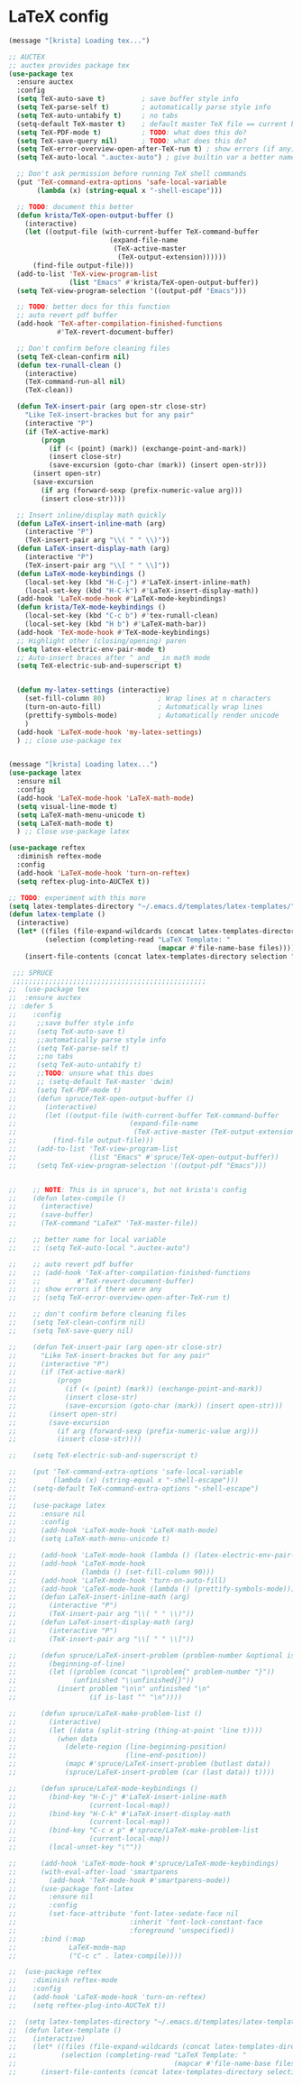 * LaTeX config
#+BEGIN_SRC emacs-lisp
  (message "[krista] Loading tex...")

  ;; AUCTEX
  ;; auctex provides package tex
  (use-package tex
    :ensure auctex
    :config
    (setq TeX-auto-save t)         ; save buffer style info
    (setq TeX-parse-self t)        ; automatically parse style info
    (setq TeX-auto-untabify t)     ; no tabs
    (setq-default TeX-master t)    ; default master TeX file == current buffer
    (setq TeX-PDF-mode t)          ; TODO: what does this do?
    (setq TeX-save-query nil)      ; TODO: what does this do?
    (setq TeX-error-overview-open-after-TeX-run t) ; show errors (if any)
    (setq TeX-auto-local ".auctex-auto") ; give builtin var a better name

    ;; Don't ask permission before running TeX shell commands
    (put 'TeX-command-extra-options 'safe-local-variable
         (lambda (x) (string-equal x "-shell-escape")))

    ;; TODO: document this better
    (defun krista/TeX-open-output-buffer ()
      (interactive)
      (let ((output-file (with-current-buffer TeX-command-buffer
                           (expand-file-name
                            (TeX-active-master
                             (TeX-output-extension))))))
        (find-file output-file)))
    (add-to-list 'TeX-view-program-list
                 (list "Emacs" #'krista/TeX-open-output-buffer))
    (setq TeX-view-program-selection '((output-pdf "Emacs")))

    ;; TODO: better docs for this function
    ;; auto revert pdf buffer
    (add-hook 'TeX-after-compilation-finished-functions 
              #'TeX-revert-document-buffer)

    ;; Don't confirm before cleaning files
    (setq TeX-clean-confirm nil)
    (defun tex-runall-clean ()
      (interactive)
      (TeX-command-run-all nil)
      (TeX-clean))

    (defun TeX-insert-pair (arg open-str close-str)
      "Like TeX-insert-brackes but for any pair"
      (interactive "P")
      (if (TeX-active-mark)
          (progn
            (if (< (point) (mark)) (exchange-point-and-mark))
            (insert close-str)
            (save-excursion (goto-char (mark)) (insert open-str)))
        (insert open-str)
        (save-excursion
          (if arg (forward-sexp (prefix-numeric-value arg)))
          (insert close-str))))

    ;; Insert inline/display math quickly
    (defun LaTeX-insert-inline-math (arg)
      (interactive "P")
      (TeX-insert-pair arg "\\( " " \\)"))
    (defun LaTeX-insert-display-math (arg)
      (interactive "P")
      (TeX-insert-pair arg "\\[ " " \\]"))
    (defun LaTeX-mode-keybindings ()
      (local-set-key (kbd "H-C-j") #'LaTeX-insert-inline-math)
      (local-set-key (kbd "H-C-k") #'LaTeX-insert-display-math))
    (add-hook 'LaTeX-mode-hook #'LaTeX-mode-keybindings)
    (defun krista/TeX-mode-keybindings ()
      (local-set-key (kbd "C-c b") #'tex-runall-clean)
      (local-set-key (kbd "H b") #'LaTeX-math-bar))
    (add-hook 'TeX-mode-hook #'TeX-mode-keybindings)
    ;; Highlight other (closing/opening) paren
    (setq latex-electric-env-pair-mode t)
    ;; Auto-insert braces after ^ and _ in math mode
    (setq TeX-electric-sub-and-superscript t)


    (defun my-latex-settings (interactive)
      (set-fill-column 80)             ; Wrap lines at n characters
      (turn-on-auto-fill)              ; Automatically wrap lines
      (prettify-symbols-mode)          ; Automatically render unicode
      )
    (add-hook 'LaTeX-mode-hook 'my-latex-settings)
    ) ;; close use-package tex


  (message "[krista] Loading latex...")
  (use-package latex
    :ensure nil
    :config
    (add-hook 'LaTeX-mode-hook 'LaTeX-math-mode)
    (setq visual-line-mode t)
    (setq LaTeX-math-menu-unicode t)
    (setq LaTeX-math-mode t)
    ) ;; Close use-package latex

  (use-package reftex
    :diminish reftex-mode
    :config
    (add-hook 'LaTeX-mode-hook 'turn-on-reftex)
    (setq reftex-plug-into-AUCTeX t))

  ;; TODO: experiment with this more
  (setq latex-templates-directory "~/.emacs.d/templates/latex-templates/")
  (defun latex-template ()
    (interactive)
    (let* ((files (file-expand-wildcards (concat latex-templates-directory "*.tex")))
           (selection (completing-read "LaTeX Template: "
                                       (mapcar #'file-name-base files))))
      (insert-file-contents (concat latex-templates-directory selection ".tex"))))

   ;;; SPRUCE
   ;;;;;;;;;;;;;;;;;;;;;;;;;;;;;;;;;;;;;;;;;;;;;;;;
  ;;  (use-package tex
  ;;  :ensure auctex
  ;; :defer 5
  ;;    :config
  ;;     ;;save buffer style info
  ;;     (setq TeX-auto-save t)
  ;;     ;;automatically parse style info
  ;;     (setq TeX-parse-self t)
  ;;     ;;no tabs
  ;;     (setq TeX-auto-untabify t)
  ;;     ;;TODO: unsure what this does
  ;;     ;; (setq-default TeX-master 'dwim)
  ;;     (setq TeX-PDF-mode t)
  ;;     (defun spruce/TeX-open-output-buffer ()
  ;;       (interactive)
  ;;       (let ((output-file (with-current-buffer TeX-command-buffer
  ;;                            (expand-file-name
  ;;                             (TeX-active-master (TeX-output-extension))))))
  ;;         (find-file output-file)))
  ;;     (add-to-list 'TeX-view-program-list
  ;;                  (list "Emacs" #'spruce/TeX-open-output-buffer))
  ;;     (setq TeX-view-program-selection '((output-pdf "Emacs")))


  ;;    ;; NOTE: This is in spruce's, but not krista's config
  ;;    (defun latex-compile ()
  ;;      (interactive)
  ;;      (save-buffer)
  ;;      (TeX-command "LaTeX" 'TeX-master-file))

  ;;    ;; better name for local variable
  ;;    ;; (setq TeX-auto-local ".auctex-auto")

  ;;    ;; auto revert pdf buffer
  ;;    ;; (add-hook 'TeX-after-compilation-finished-functions
  ;;    ;;         #'TeX-revert-document-buffer)
  ;;    ;; show errors if there were any
  ;;    ;; (setq TeX-error-overview-open-after-TeX-run t)

  ;;    ;; don't confirm before cleaning files
  ;;    (setq TeX-clean-confirm nil)
  ;;    (setq TeX-save-query nil)

  ;;    (defun TeX-insert-pair (arg open-str close-str)
  ;;      "Like TeX-insert-brackes but for any pair"
  ;;      (interactive "P")
  ;;      (if (TeX-active-mark)
  ;;          (progn
  ;;            (if (< (point) (mark)) (exchange-point-and-mark))
  ;;            (insert close-str)
  ;;            (save-excursion (goto-char (mark)) (insert open-str)))
  ;;        (insert open-str)
  ;;        (save-excursion
  ;;          (if arg (forward-sexp (prefix-numeric-value arg)))
  ;;          (insert close-str))))

  ;;    (setq TeX-electric-sub-and-superscript t)

  ;;    (put 'TeX-command-extra-options 'safe-local-variable
  ;;         (lambda (x) (string-equal x "-shell-escape")))
  ;;    (setq-default TeX-command-extra-options "-shell-escape")
  ;;
  ;;    (use-package latex
  ;;      :ensure nil
  ;;      :config
  ;;      (add-hook 'LaTeX-mode-hook 'LaTeX-math-mode)
  ;;      (setq LaTeX-math-menu-unicode t)

  ;;      (add-hook 'LaTeX-mode-hook (lambda () (latex-electric-env-pair-mode t)))
  ;;      (add-hook 'LaTeX-mode-hook
  ;;                (lambda () (set-fill-column 90)))
  ;;      (add-hook 'LaTeX-mode-hook 'turn-on-auto-fill)
  ;;      (add-hook 'LaTeX-mode-hook (lambda () (prettify-symbols-mode)))
  ;;      (defun LaTeX-insert-inline-math (arg)
  ;;        (interactive "P")
  ;;        (TeX-insert-pair arg "\\( " " \\)"))
  ;;      (defun LaTeX-insert-display-math (arg)
  ;;        (interactive "P")
  ;;        (TeX-insert-pair arg "\\[ " " \\]"))

  ;;      (defun spruce/LaTeX-insert-problem (problem-number &optional is-last)
  ;;        (beginning-of-line)
  ;;        (let ((problem (concat "\\problem{" problem-number "}"))
  ;;              (unfinished "\\unfinished{}"))
  ;;          (insert problem "\n\n" unfinished "\n"
  ;;                  (if is-last "" "\n"))))

  ;;      (defun spruce/LaTeX-make-problem-list ()
  ;;        (interactive)
  ;;        (let ((data (split-string (thing-at-point 'line t))))
  ;;          (when data
  ;;            (delete-region (line-beginning-position)
  ;;                           (line-end-position))
  ;;            (mapc #'spruce/LaTeX-insert-problem (butlast data))
  ;;            (spruce/LaTeX-insert-problem (car (last data)) t))))

  ;;      (defun spruce/LaTeX-mode-keybindings ()
  ;;        (bind-key "H-C-j" #'LaTeX-insert-inline-math
  ;;                  (current-local-map))
  ;;        (bind-key "H-C-k" #'LaTeX-insert-display-math
  ;;                  (current-local-map))
  ;;        (bind-key "C-c x p" #'spruce/LaTeX-make-problem-list
  ;;                  (current-local-map))
  ;;        (local-unset-key "\""))

  ;;      (add-hook 'LaTeX-mode-hook #'spruce/LaTeX-mode-keybindings)
  ;;      (with-eval-after-load 'smartparens
  ;;        (add-hook 'TeX-mode-hook #'smartparens-mode))
  ;;      (use-package font-latex
  ;;        :ensure nil
  ;;        :config
  ;;        (set-face-attribute 'font-latex-sedate-face nil
  ;;                            :inherit 'font-lock-constant-face
  ;;                            :foreground 'unspecified))
  ;;      :bind (:map
  ;;             LaTeX-mode-map
  ;;             ("C-c c" . latex-compile))))

  ;;  (use-package reftex
  ;;    :diminish reftex-mode
  ;;    :config
  ;;    (add-hook 'LaTeX-mode-hook 'turn-on-reftex)
  ;;    (setq reftex-plug-into-AUCTeX t))

  ;;  (setq latex-templates-directory "~/.emacs.d/templates/latex-templates/")
  ;;  (defun latex-template ()
  ;;    (interactive)
  ;;    (let* ((files (file-expand-wildcards (concat latex-templates-directory "*.tex")))
  ;;           (selection (completing-read "LaTeX Template: "
  ;;                                       (mapcar #'file-name-base files))))
  ;;      (insert-file-contents (concat latex-templates-directory selection ".tex"))))
#+END_SRC

